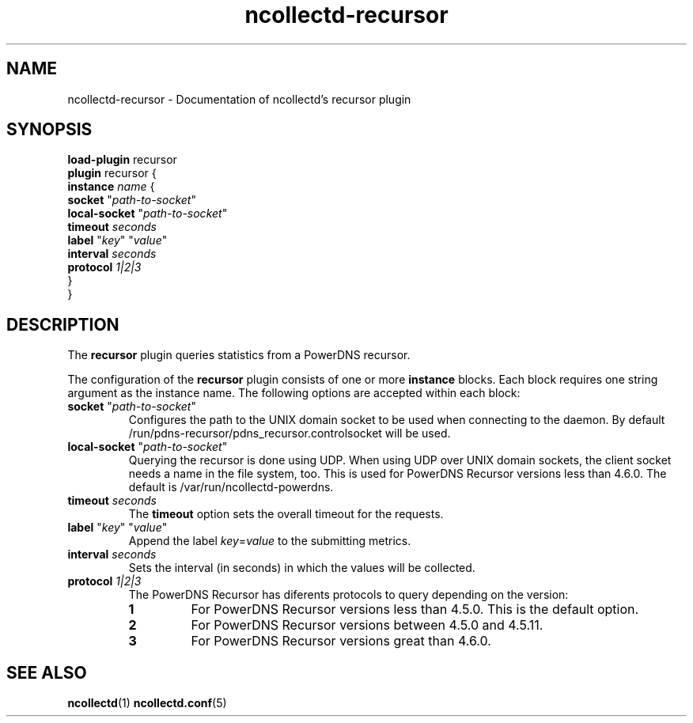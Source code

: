 .\" SPDX-License-Identifier: GPL-2.0-only
.TH ncollectd-recursor 5 "@NCOLLECTD_DATE@" "@NCOLLECTD_VERSION@" "ncollectd recursor man page"
.SH NAME
ncollectd-recursor \- Documentation of ncollectd's recursor plugin
.SH SYNOPSIS
\fBload-plugin\fP recursor
.br
\fBplugin\fP recursor {
    \fBinstance\fP \fIname\fP {
        \fBsocket\fP "\fIpath-to-socket\fP"
        \fBlocal-socket\fP "\fIpath-to-socket\fP"
        \fBtimeout\fP \fIseconds\fP
        \fBlabel\fP "\fIkey\fP" "\fIvalue\fP"
        \fBinterval\fP \fIseconds\fP
        \fBprotocol\fP \fI1|2|3\fP
    }
.br
}
.SH DESCRIPTION
The \fBrecursor\fP plugin queries statistics from a PowerDNS recursor.

The configuration of the \fBrecursor\fP plugin consists of one or more \fBinstance\fP
blocks. Each block requires one string argument as the instance name.
The following options are accepted within each block:
.PP
.TP
\fBsocket\fP "\fIpath-to-socket\fP"
Configures the path to the UNIX domain socket to be used when connecting to the
daemon. By default \f(CW/run/pdns-recursor/pdns_recursor.controlsocket\fP will be used.
.TP
\fBlocal-socket\fP "\fIpath-to-socket\fP"
Querying the recursor is done using UDP. When using UDP over UNIX domain
sockets, the client socket needs a name in the file system, too.
This is used for PowerDNS Recursor versions less than 4.6.0.
The default is \f(CW/var/run/ncollectd-powerdns\fP.
.TP
\fBtimeout\fP \fIseconds\fP
The \fBtimeout\fP option sets the overall timeout for the requests.
.TP
\fBlabel\fP "\fIkey\fP" "\fIvalue\fP"
Append the label \fIkey\fP=\fIvalue\fP to the submitting metrics.
.TP
\fBinterval\fP \fIseconds\fP
Sets the interval (in seconds) in which the values will be collected.
.TP
\fBprotocol\fP \fI1|2|3\fP
.RS
The PowerDNS Recursor has diferents protocols to query depending on the version:
.TP
\fB1\fP
For PowerDNS Recursor versions less than 4.5.0.
This is the default option.
.TP
\fB2\fP
For PowerDNS Recursor versions between 4.5.0 and 4.5.11.
.TP
\fB3\fP
For PowerDNS Recursor versions great than 4.6.0.
.RE
.SH "SEE ALSO"
.BR ncollectd (1)
.BR ncollectd.conf (5)
